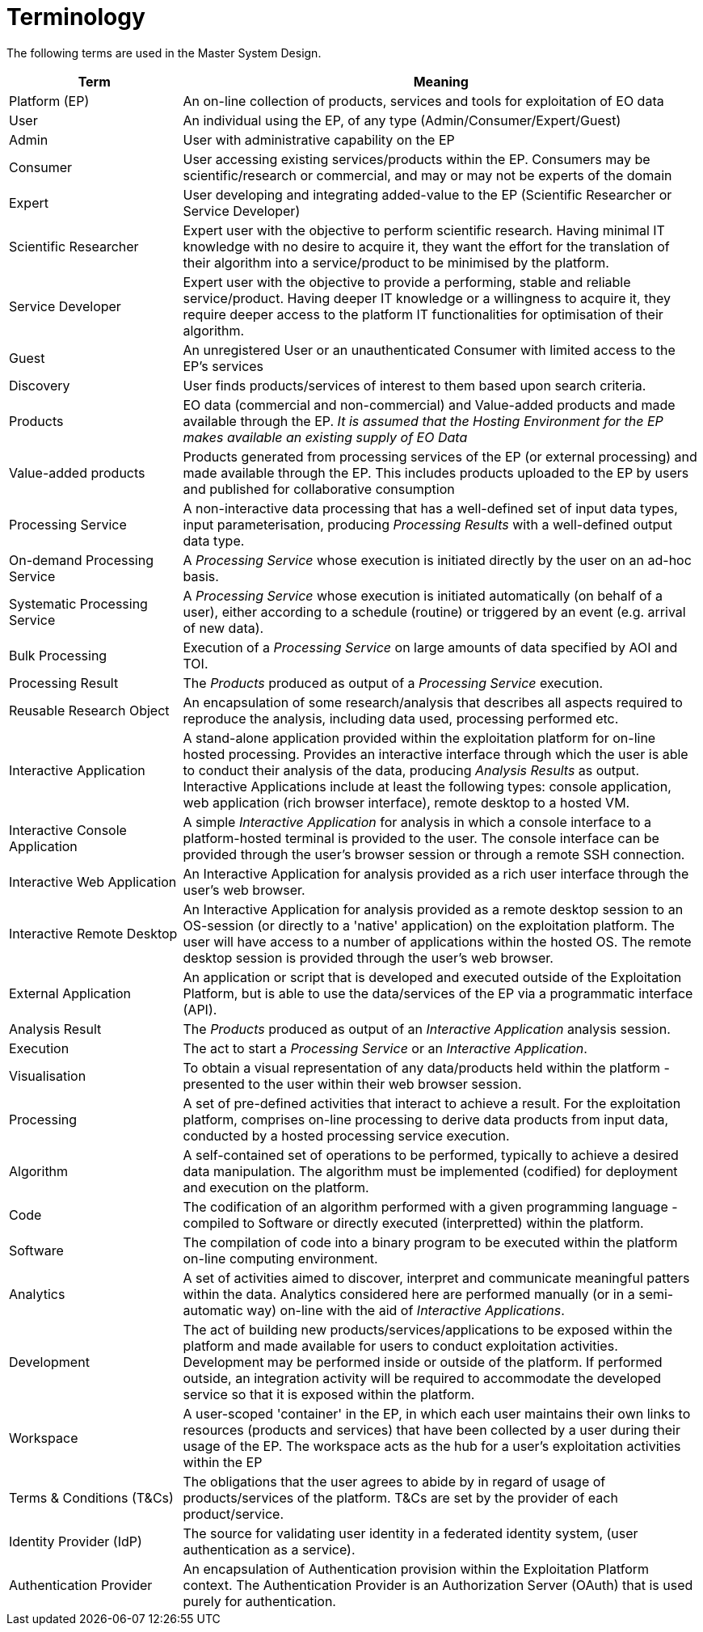 
= Terminology

The following terms are used in the Master System Design.

[cols="1,3"]
|===
| Term | Meaning

| Platform (EP)
| An on-line collection of products, services and tools for exploitation of EO data

| User
| An individual using the EP, of any type (Admin/Consumer/Expert/Guest)

| Admin
| User with administrative capability on the EP

| Consumer
| User accessing existing services/products within the EP. Consumers may be scientific/research or commercial, and may or may not be experts of the domain

| Expert
| User developing and integrating added-value to the EP (Scientific Researcher or Service Developer)

| Scientific Researcher
| Expert user with the objective to perform scientific research. Having minimal IT knowledge with no desire to acquire it, they want the effort for the translation of their algorithm into a service/product to be minimised by the platform.

| Service Developer
| Expert user with the objective to provide a performing, stable and reliable service/product. Having deeper IT knowledge or a willingness to acquire it, they require deeper access to the platform IT functionalities for optimisation of their algorithm.

| Guest
| An unregistered User or an unauthenticated Consumer with limited access to the EP's services

| Discovery
| User finds products/services of interest to them based upon search criteria.

| Products
| EO data (commercial and non-commercial) and Value-added products and made available through the EP. _It is assumed that the Hosting Environment for the EP makes available an existing supply of EO Data_

| Value-added products
| Products generated from processing services of the EP (or external processing) and made available through the EP. This includes products uploaded to the EP by users and published for collaborative consumption

| Processing Service
| A non-interactive data processing that has a well-defined set of input data types, input parameterisation, producing _Processing Results_ with a well-defined output data type.

| On-demand Processing Service
| A _Processing Service_ whose execution is initiated directly by the user on an ad-hoc basis.

| Systematic Processing Service
| A _Processing Service_ whose execution is initiated automatically (on behalf of a user), either according to a schedule (routine) or triggered by an event (e.g. arrival of new data).

| Bulk Processing
| Execution of a _Processing Service_ on large amounts of data specified by AOI and TOI.

| Processing Result
| The _Products_ produced as output of a _Processing Service_ execution.

| Reusable Research Object
| An encapsulation of some research/analysis that describes all aspects required to reproduce the analysis, including data used, processing performed etc.

| Interactive Application
| A stand-alone application provided within the exploitation platform for on-line hosted processing. Provides an interactive interface through which the user is able to conduct their analysis of the data, producing _Analysis Results_ as output. Interactive Applications include at least the following types: console application, web application (rich browser interface), remote desktop to a hosted VM.

| Interactive Console Application
| A simple _Interactive Application_ for analysis in which a console interface to a platform-hosted terminal is provided to the user. The console interface can be provided through the user's browser session or through a remote SSH connection.

| Interactive Web Application
| An Interactive Application for analysis provided as a rich user interface through the user's web browser.

| Interactive Remote Desktop
| An Interactive Application for analysis provided as a remote desktop session to an OS-session (or directly to a 'native' application) on the exploitation platform. The user will have access to a number of applications within the hosted OS. The remote desktop session is provided through the user’s web browser.

| External Application
| An application or script that is developed and executed outside of the Exploitation Platform, but is able to use the data/services of the EP via a programmatic interface (API).

| Analysis Result
| The _Products_ produced as output of an _Interactive Application_ analysis session.

| Execution
| The act to start a _Processing Service_ or an _Interactive Application_.

| Visualisation
| To obtain a visual representation of any data/products held within the platform - presented to the user within their web browser session.

| Processing
| A set of pre-defined activities that interact to achieve a result. For the exploitation platform, comprises on-line processing to derive data products from input data, conducted by a hosted processing service execution.

| Algorithm
| A self-contained set of operations to be performed, typically to achieve a desired data manipulation. The algorithm must be implemented (codified) for deployment and execution on the platform.

| Code
| The codification of an algorithm performed with a given programming language - compiled to Software or directly executed (interpretted) within the platform.

| Software
| The compilation of code into a binary program to be executed within the platform on-line computing environment.

| Analytics
| A set of activities aimed to discover, interpret and communicate meaningful patters within the data. Analytics considered here are performed manually (or in a semi-automatic way) on-line with the aid of _Interactive Applications_.

| Development
| The act of building new products/services/applications to be exposed within the platform and made available for users to conduct exploitation activities. Development may be performed inside or outside of the platform. If performed outside, an integration activity will be required to accommodate the developed service so that it is exposed within the platform.

| Workspace
| A user-scoped 'container' in the EP, in which each user maintains their own links to resources (products and services) that have been collected by a user during their usage of the EP. The workspace acts as the hub for a user's exploitation activities within the EP

| Terms & Conditions (T&Cs)
| The obligations that the user agrees to abide by in regard of usage of products/services of the platform. T&Cs are set by the provider of each product/service.

| Identity Provider (IdP)
| The source for validating user identity in a federated identity system, (user authentication as a service).

| Authentication Provider
| An encapsulation of Authentication provision within the Exploitation Platform context. The Authentication Provider is an Authorization Server (OAuth) that is used purely for authentication.

|===
